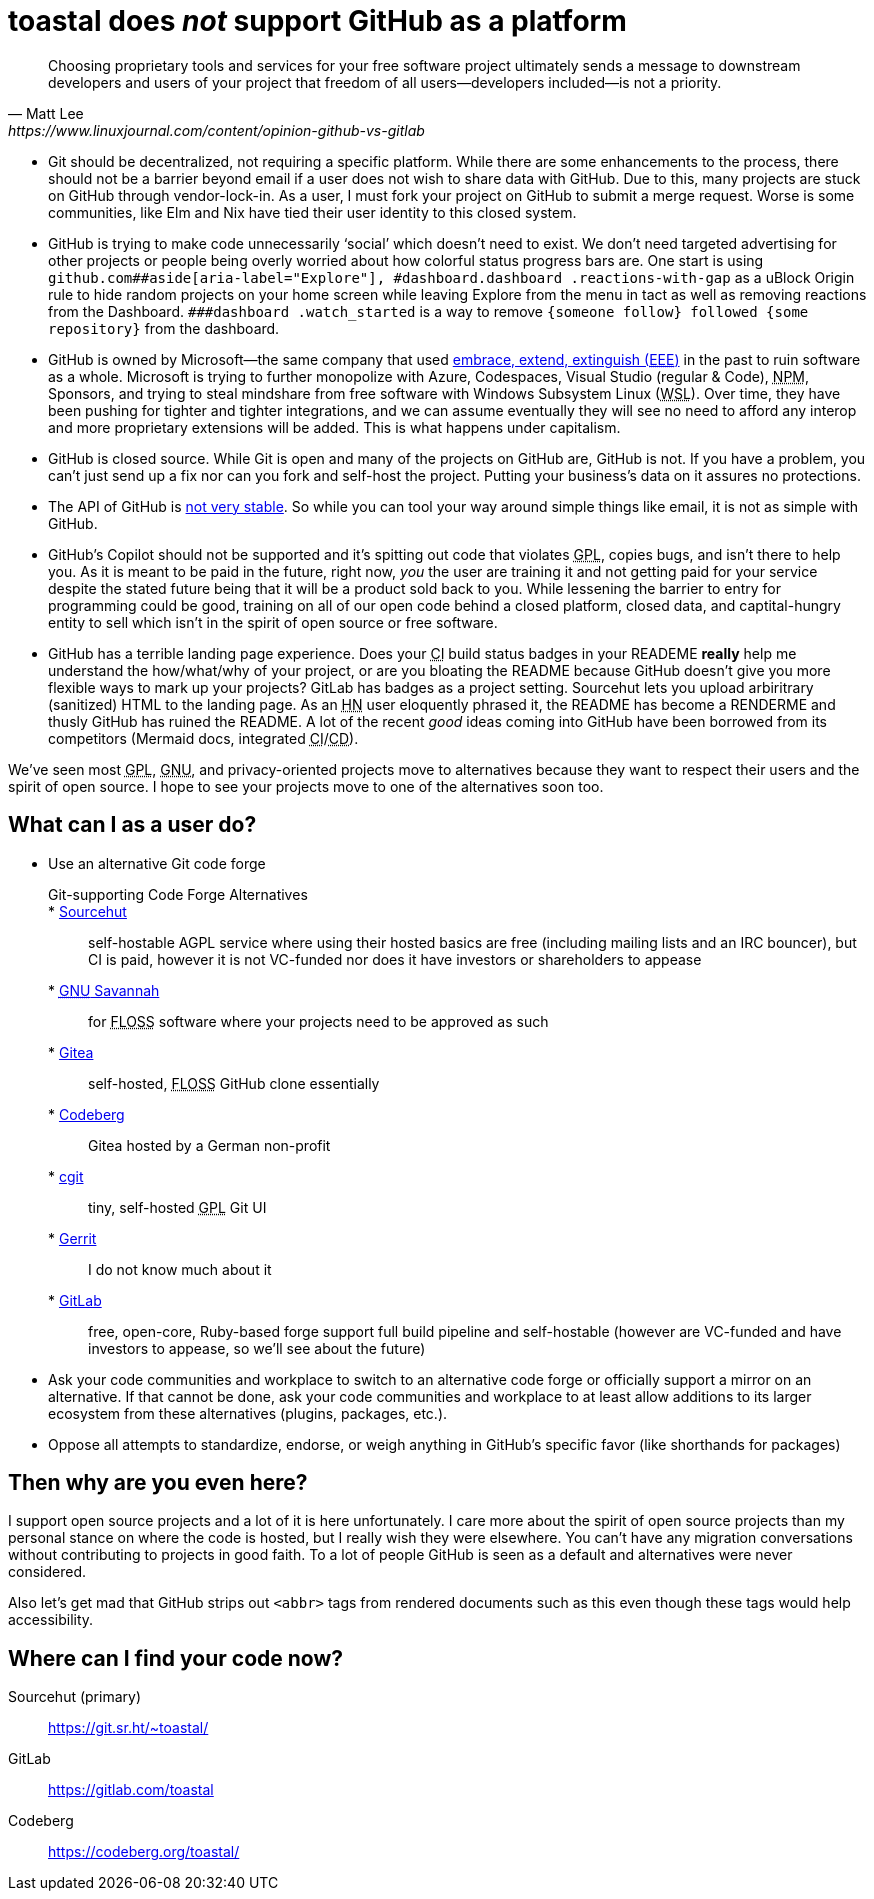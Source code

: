 toastal does **__not__** support GitHub as a platform
=====================================================

[quote,Matt Lee,https://www.linuxjournal.com/content/opinion-github-vs-gitlab]
____
Choosing proprietary tools and services for your free software project ultimately sends a message to downstream developers and users of your project that freedom of all users—developers included—is not a priority.
____

:abbr-CD: pass:[<abbr title="continous delivery">CD</abbr>]
:abbr-CI: pass:[<abbr title="continous integration">CI</abbr>]
:abbr-EEE: pass:[<abbr title="embrace, extend, extinguish">EEE</abbr>]
:abbr-FLOSS: pass:[<abbr title="free, libre, open-source software">FLOSS</abbr>]
:abbr-GNU: pass:[<abbr title="GNU’s not Unix!">GNU</abbr>]
:abbr-GPL: pass:[<abbr title="GNU Public License">GPL</abbr>]
:abbr-HN: pass:[<abbr title="Hacker News">HN</abbr>]
:abbr-NPM: pass:[<abbr title="Node Package Manager">NPM</abbr>]
:abbr-WSL: pass:[<abbr title="Windows Subsystem Linux">WSL</abbr>]

* Git should be decentralized, not requiring a specific platform. While there are some enhancements to the process, there should not be a barrier beyond email if a user does not wish to share data with GitHub. Due to this, many projects are stuck on GitHub through vendor-lock-in. As a user, I must fork your project on GitHub to submit a merge request. Worse is some communities, like Elm and Nix have tied their user identity to this closed system.
* GitHub is trying to make code unnecessarily ‘social’ which doesn’t need to exist. We don’t need targeted advertising for other projects or people being overly worried about how colorful status progress bars are. One start is using `github.com##aside[aria-label="Explore"], #dashboard.dashboard .reactions-with-gap` as a uBlock Origin rule to hide random projects on your home screen while leaving Explore from the menu in tact as well as removing reactions from the Dashboard. `###dashboard .watch_started` is a way to remove `{someone follow} followed {some repository}` from the dashboard.
* GitHub is owned by Microsoft—the same company that used link:https://en.wikipedia.org/wiki/Embrace,_extend,_and_extinguish[embrace, extend, extinguish ({abbr-EEE})] in the past to ruin software as a whole. Microsoft is trying to further monopolize with Azure, Codespaces, Visual Studio (regular & Code), {abbr-NPM}, Sponsors, and trying to steal mindshare from free software with Windows Subsystem Linux ({abbr-WSL}). Over time, they have been pushing for tighter and tighter integrations, and we can assume eventually they will see no need to afford any interop and more proprietary extensions will be added. This is what happens under capitalism.
* GitHub is closed source. While Git is open and many of the projects on GitHub are, GitHub is not. If you have a problem, you can’t just send up a fix nor can you fork and self-host the project. Putting your business’s data on it assures no protections.
* The API of GitHub is https://github.com/MichaelMure/git-bug/issues/749#issuecomment-1072991272[not very stable]. So while you can tool your way around simple things like email, it is not as simple with GitHub.
* GitHub’s Copilot should not be supported and it’s spitting out code that violates {abbr-GPL}, copies bugs, and isn’t there to help you. As it is meant to be paid in the future, right now, _you_ the user are training it and not getting paid for your service despite the stated future being that it will be a product sold back to you. While lessening the barrier to entry for programming could be good, training on all of our open code behind a closed platform, closed data, and captital-hungry entity to sell which isn’t in the spirit of open source or free software.
* GitHub has a terrible landing page experience. Does your {abbr-CI} build status badges in your READEME **really** help me understand the how/what/why of your project, or are you bloating the README because GitHub doesn’t give you more flexible ways to mark up your projects? GitLab has badges as a project setting. Sourcehut lets you upload arbiritrary (sanitized) HTML to the landing page. As an {abbr-HN} user eloquently phrased it, the README has become a RENDERME and thusly GitHub has ruined the README. A lot of the recent _good_ ideas coming into GitHub have been borrowed from its competitors (Mermaid docs, integrated {abbr-CI}/{abbr-CD}).

We’ve seen most {abbr-GPL}, {abbr-GNU}, and privacy-oriented projects move to alternatives because they want to respect their users and the spirit of open source. I hope to see your projects move to one of the alternatives soon too.

== What can I as a user do?

* Use an alternative Git code forge
+
--
   Git-supporting Code Forge Alternatives::
   * https://sr.ht/[Sourcehut]:: self-hostable AGPL service where using their hosted basics are free (including mailing lists and an IRC bouncer), but CI is paid, however it is not VC-funded nor does it have investors or shareholders to appease
   * https://savannah.gnu.org/[{abbr-GNU} Savannah]:: for {abbr-FLOSS} software where your projects need to be approved as such
   * https://gitea.io/[Gitea]:: self-hosted, {abbr-FLOSS} GitHub clone essentially
   * https://codeberg.org/[Codeberg]:: Gitea hosted by a German non-profit
   * https://git.zx2c4.com/cgit/about/[cgit]:: tiny, self-hosted {abbr-GPL} Git UI
   * https://www.gerritcodereview.com/[Gerrit]:: I do not know much about it
   * https://gitlab.com/[GitLab]:: free, open-core, Ruby-based forge support full build pipeline and self-hostable (however are VC-funded and have investors to appease, so we’ll see about the future)
--   
* Ask your code communities and workplace to switch to an alternative code forge or officially support a mirror on an alternative. If that cannot be done, ask your code communities and workplace to at least allow additions to its larger ecosystem from these alternatives (plugins, packages, etc.).
* Oppose all attempts to standardize, endorse, or weigh anything in GitHub’s specific favor (like shorthands for packages)

== Then why are you even here?

I support open source projects and a lot of it is here unfortunately. I care more about the spirit of open source projects than my personal stance on where the code is hosted, but I really wish they were elsewhere. You can’t have any migration conversations without contributing to projects in good faith. To a lot of people GitHub is seen as a default and alternatives were never considered.

Also let’s get mad that GitHub strips out `<abbr>` tags from rendered documents such as this even though these tags would help accessibility.

== Where can I find your code now?

Sourcehut (primary):: https://git.sr.ht/~toastal/
GitLab:: https://gitlab.com/toastal
Codeberg:: https://codeberg.org/toastal/
